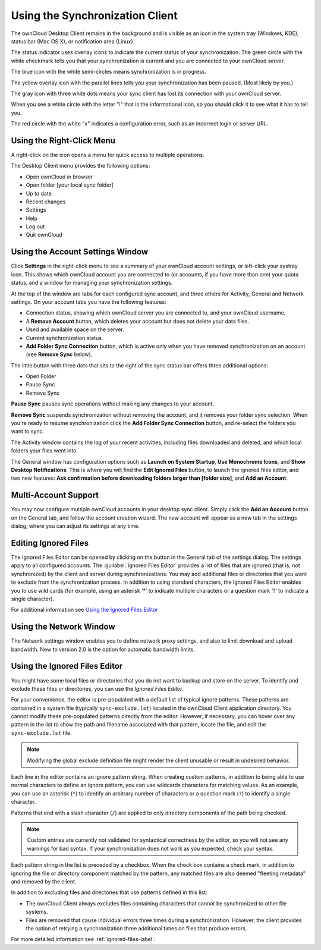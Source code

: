 ================================
Using the Synchronization Client
================================

.. index:: navigating, usage

The ownCloud Desktop Client remains in the background and is visible as an icon 
in the system tray (Windows, KDE), status bar (Mac OS X), or notification area 
(Linux).

.. image:: images/icon.png
   :alt: Status icon, little cloud with green circle and white checkmark 

The status indicator uses overlay icons to indicate the current status of your 
synchronization. The green circle with the white checkmark tells you that your 
synchronization is current and you are connected to your ownCloud server.

.. image:: images/icon-syncing.png
   :alt: Status icon, little cloud with blue circle and white semi-circles

The blue icon with the white semi-circles means synchronization is in progress.

.. image:: images/icon-paused.png
   :alt: Status icon, little cloud with yellow circle and vertical parallel 
    lines

The yellow overlay icon with the parallel lines tells you your synchronization 
has been paused. (Most likely by you.)

.. image:: images/icon-offline.png
   :alt: Status icon, little gray cloud with gray circle and three horizontal 
    white dots

The gray icon with three white dots means your sync client has lost its 
connection with your ownCloud server.

.. image:: images/icon-information.png
   :alt: Status icon, little cloud with letter "i" in white circle

When you see a white circle with the letter "i" that is the informational icon, 
so you should click it to see what it has to tell you.

.. image:: images/icon-error.png
   :alt: Status icon, little cloud with red circle and white x

The red circle with the white "x" indicates a configuration error, such as an 
incorrect login or server URL.

Using the Right-Click Menu
--------------------------

A right-click on the icon opens a menu for quick access to multiple operations.

.. image:: images/menu.png
   :alt: the right-click sync client menu

The Desktop Client menu provides the following options:

* Open ownCloud in browser
* Open folder [your local sync folder]
* Up to date
* Recent changes
* Settings
* Help
* Log out
* Quit ownCloud

Using the Account Settings Window
---------------------------------

.. index:: account settings, user, password, Server URL

Click **Settings** in the right-click menu to see a summary of your ownCloud 
account settings, or left-click your systray icon. This shows which ownCloud 
account you are connected to (or accounts, if you have more than one) your 
quota status, and a window for managing your synchronization settings.

.. image:: images/client6.png
   :alt: Account settings window

At the top of the window are tabs for each configured sync account, and three 
others for Activity, General and Network settings. On your account tabs you 
have the following features:

* Connection status, showing which ownCloud server you are connected to, and 
  your ownCloud username.
* A **Remove Account** button, which deletes your account but does not delete 
  your data files.
* Used and available space on the server.
* Current synchronization status.
* **Add Folder Sync Connection** button, which is active only when you have 
  removed synchronization on an account (see **Remove Sync** below).

The little button with three dots that sits to the right of the sync status bar 
offers three additional options:

* Open Folder
* Pause Sync
* Remove Sync

**Pause Sync** pauses sync operations without making any changes to your account.

**Remove Sync** suspends synchronization without removing the account, and it 
removes your folder sync selection. When you're ready to resume synchronization 
click the **Add Folder Sync Connection** button, and re-select the folders you 
want to sync.

.. image:: images/client-7.png
   :alt: Extra options for sync operations

The Activity window contains the log of your recent activities, including files 
downloaded and deleted, and which local folders your files went into.

The General window has configuration options such as **Launch on System 
Startup**, **Use Monochrome Icons**, and **Show Desktop Notifications**. This 
is where you will find the **Edit Ignored Files** button, to launch the ignored 
files editor, and two new features: **Ask confirmation before downloading 
folders larger than [folder size]**, and **Add an Account**. 

Multi-Account Support
---------------------

You may now configure multiple ownCloud accounts in your desktop sync client. 
Simply click the **Add an Account** button on the General tab, and follow the 
account creation wizard. The new account will appear as a new tab in the settings dialog, where you can adjust its settings at any time.

Editing Ignored Files
---------------------

The Ignored Files Editor can be opened by clicking on the button in the General tab of the settings dialog. The settings apply to all configured accounts. The :guilabel:`Ignored Files Editor` provides a list of  files that are ignored 
(that is, not synchronized) by the client and server during synchronizations. 
You may add additional files or directories that you want to exclude from the 
synchronization process. In addition to using standard characters, the Ignored 
Files Editor enables you to use wild cards (for example, using an asterisk ‘*’ 
to indicate multiple characters or a question mark ‘?’ to indicate a single 
character). 

For additional information see `Using the Ignored Files 
Editor`_

Using the Network Window
------------------------

.. index:: proxy settings, SOCKS, bandwith, throttling, limiting

The Network settings window enables you to define network proxy settings, and 
also to limit download and upload bandwidth. New to version 2.0 is the option 
for automatic bandwidth limits.

.. image:: images/settings_network.png

.. _ignoredFilesEditor-label:

Using the Ignored Files Editor
------------------------------

.. index:: ignored files, exclude files, pattern

You might have some local files or directories that you do not want to backup 
and store on the server. To identify and exclude these files or directories, you
can use the *Ignored Files Editor*.

.. image:: images/ignored_files_editor.png

For your convenience, the editor is pre-populated with a default list of typical 
ignore patterns. These patterns are contained in a system file (typically 
``sync-exclude.lst``) located in the ownCloud Client application directory. You 
cannot modify these pre-populated patterns directly from the editor. However, if 
necessary, you can hover over any pattern in the list to show the path and 
filename associated with that pattern, locate the file, and edit the 
``sync-exclude.lst`` file.

.. note:: Modifying the global exclude definition file might render the client
   unusable or result in undesired behavior.

Each line in the editor contains an ignore pattern string. When creating custom
patterns, in addition to being able to use normal characters to define an
ignore pattern, you can use wildcards characters for matching values.  As an
example, you can use an asterisk (``*``) to identify an arbitrary number of
characters or a question mark (``?``) to identify a single character. 

Patterns that end with a slash character (``/``) are applied to only directory
components of the path being checked.

.. note:: Custom entries are currently not validated for syntactical
   correctness by the editor, so you will not see any warnings for bad
   syntax. If your synchronization does not work as you expected, check your syntax.

Each pattern string in the list is preceded by a checkbox. When the check box
contains a check mark, in addition to ignoring the file or directory component
matched by the pattern, any matched files are also deemed "fleeting metadata"
and removed by the client.

In addition to excluding files and directories that use patterns defined in
this list:

- The ownCloud Client always excludes files containing characters that cannot
  be synchronized to other file systems.

- Files are removed that cause individual errors three times during a synchronization. 
  However, the client provides the option of retrying a synchronization three additional 
  times on files that produce errors.

For more detailed information see :ref:`ignored-files-label`.
